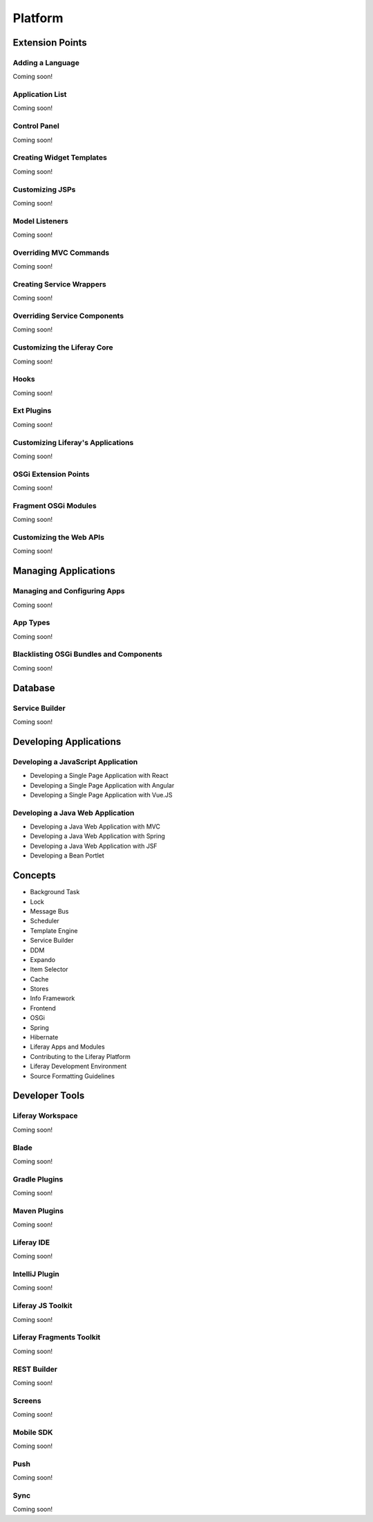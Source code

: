 Platform
========

Extension Points
----------------

Adding a Language
~~~~~~~~~~~~~~~~~
Coming soon!

Application List
~~~~~~~~~~~~~~~~
Coming soon!

Control Panel
~~~~~~~~~~~~~
Coming soon!

Creating Widget Templates
~~~~~~~~~~~~~~~~~~~~~~~~~
Coming soon!

Customizing JSPs
~~~~~~~~~~~~~~~~
Coming soon!

Model Listeners
~~~~~~~~~~~~~~~
Coming soon!

Overriding MVC Commands
~~~~~~~~~~~~~~~~~~~~~~~
Coming soon!

Creating Service Wrappers
~~~~~~~~~~~~~~~~~~~~~~~~~
Coming soon!

Overriding Service Components
~~~~~~~~~~~~~~~~~~~~~~~~~~~~~
Coming soon!

Customizing the Liferay Core
~~~~~~~~~~~~~~~~~~~~~~~~~~~~
Coming soon!

Hooks
~~~~~
Coming soon!

Ext Plugins
~~~~~~~~~~~
Coming soon!

Customizing Liferay's Applications
~~~~~~~~~~~~~~~~~~~~~~~~~~~~~~~~~~
Coming soon!

OSGi Extension Points
~~~~~~~~~~~~~~~~~~~~~
Coming soon!

Fragment OSGi Modules
~~~~~~~~~~~~~~~~~~~~~
Coming soon!

Customizing the Web APIs
~~~~~~~~~~~~~~~~~~~~~~~~
Coming soon!

Managing Applications
---------------------

Managing and Configuring Apps
~~~~~~~~~~~~~~~~~~~~~~~~~~~~~
Coming soon!

App Types
~~~~~~~~~
Coming soon!

Blacklisting OSGi Bundles and Components
~~~~~~~~~~~~~~~~~~~~~~~~~~~~~~~~~~~~~~~~
Coming soon!

Database
--------

Service Builder
~~~~~~~~~~~~~~~
Coming soon!

Developing Applications
-----------------------

Developing a JavaScript Application
~~~~~~~~~~~~~~~~~~~~~~~~~~~~~~~~~~~

* Developing a Single Page Application with React
* Developing a Single Page Application with Angular
* Developing a Single Page Application with Vue.JS

Developing a Java Web Application
~~~~~~~~~~~~~~~~~~~~~~~~~~~~~~~~~

* Developing a Java Web Application with MVC
* Developing a Java Web Application with Spring
* Developing a Java Web Application with JSF
* Developing a Bean Portlet

Concepts
--------

* Background Task
* Lock
* Message Bus
* Scheduler
* Template Engine
* Service Builder
* DDM
* Expando
* Item Selector
* Cache
* Stores
* Info Framework
* Frontend
* OSGi
* Spring
* Hibernate
* Liferay Apps and Modules
* Contributing to the Liferay Platform
* Liferay Development Environment
* Source Formatting Guidelines

Developer Tools
---------------

Liferay Workspace
~~~~~~~~~~~~~~~~~
Coming soon!

Blade
~~~~~
Coming soon!

Gradle Plugins
~~~~~~~~~~~~~~
Coming soon!

Maven Plugins
~~~~~~~~~~~~~
Coming soon!

Liferay IDE
~~~~~~~~~~~
Coming soon!

IntelliJ Plugin
~~~~~~~~~~~~~~~
Coming soon!

Liferay JS Toolkit
~~~~~~~~~~~~~~~~~~
Coming soon!

Liferay Fragments Toolkit
~~~~~~~~~~~~~~~~~~~~~~~~~
Coming soon!

REST Builder
~~~~~~~~~~~~
Coming soon!

Screens
~~~~~~~
Coming soon!

Mobile SDK
~~~~~~~~~~
Coming soon!

Push
~~~~
Coming soon!

Sync
~~~~
Coming soon!